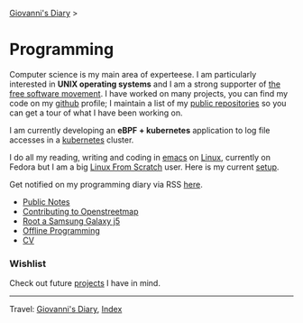 #+startup: content indent

[[file:../index.org][Giovanni's Diary]] >

* Programming
#+INDEX: Giovanni's Diary!Programming

Computer science is my main area of experteese. I am particularly
interested in *UNIX operating systems* and I am a strong supporter of
[[file:free-as-in-freedom.org][the free software movement]]. I have worked on many projects, you can
find my code on my [[https://github.com/San7o/][github]] profile; I maintain a list of my [[file:repositories.org][public
repositories]] so you can get a tour of what I have been working on.

I am currently developing an *eBPF + kubernetes* application to log
file accesses in a [[file:./kubernetes/kubernetes.org][kubernetes]] cluster.

I do all my reading, writing and coding in [[file:emacs/emacs.org][emacs]] on [[file:./linux/linux.org][Linux]], currently
on Fedora but I am a big [[file:linux/linux-from-scratch.org][Linux From Scratch]] user. Here is my current
[[file:setup.org][setup]].

Get notified on my programming diary via RSS [[file:../feeds/feedProgramming.rss][here]].

- [[file:notes/notes.org][Public Notes]]
- [[file:contributing-to-openstreetmap.org][Contributing to Openstreetmap]]
- [[file:root-a-samsung-galaxy-j5.org][Root a Samsung Galaxy j5]]
- [[file:offline-programming.org][Offline Programming]]
- [[file:cv.org][CV]]
  
*** Wishlist

Check out future [[file:wishlist.org][projects]] I have in mind.

-----

Travel: [[file:../index.org][Giovanni's Diary]], [[file:../theindex.org][Index]]
